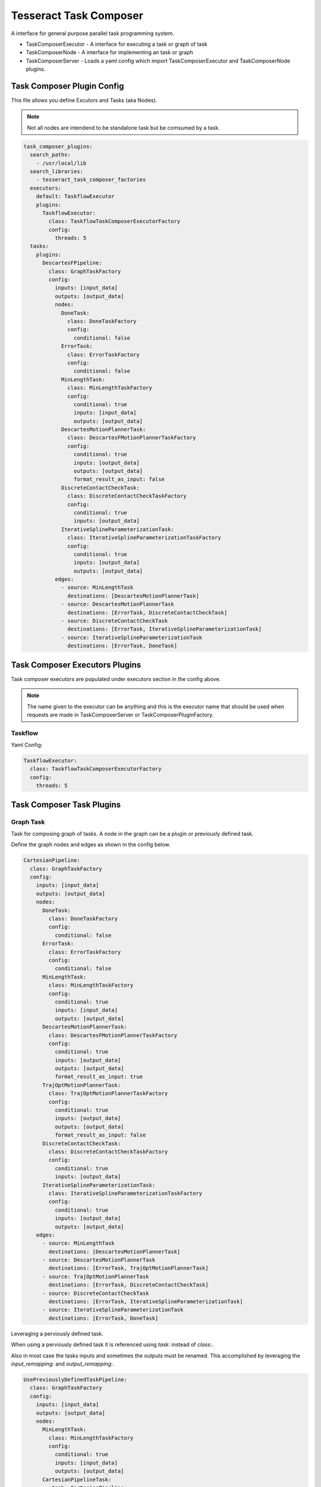 =======================
Tesseract Task Composer
=======================

A interface for general purpose parallel task programming system. 

- TaskComposerExecutor
  - A interface for executing a task or graph of task
- TaskComposerNode
  - A interface for implementing an task or graph
- TaskComposerServer
  - Loads a yaml config which import TaskComposerExecutor and TaskComposerNode plugins.

Task Composer Plugin Config
---------------------------

This file allows you define Excutors and Tasks (aka Nodes). 

.. note:: 
    
   Not all nodes are intendend to be standalone task but be comsumed by a task.

.. code-block:: yaml

   task_composer_plugins:
     search_paths:
       - /usr/local/lib
     search_libraries:
       - tesseract_task_composer_factories
     executors:
       default: TaskflowExecutor
       plugins:
         TaskflowExecutor:
           class: TaskflowTaskComposerExecutorFactory
           config:
             threads: 5
     tasks:
       plugins:
         DescartesFPipeline:
           class: GraphTaskFactory
           config:
             inputs: [input_data]
             outputs: [output_data]
             nodes:
               DoneTask:
                 class: DoneTaskFactory
                 config:
                   conditional: false
               ErrorTask:
                 class: ErrorTaskFactory
                 config:
                   conditional: false
               MinLengthTask:
                 class: MinLengthTaskFactory
                 config:
                   conditional: true
                   inputs: [input_data]
                   outputs: [output_data]
               DescartesMotionPlannerTask:
                 class: DescartesFMotionPlannerTaskFactory
                 config:
                   conditional: true
                   inputs: [output_data]
                   outputs: [output_data]
                   format_result_as_input: false
               DiscreteContactCheckTask:
                 class: DiscreteContactCheckTaskFactory
                 config:
                   conditional: true
                   inputs: [output_data]
               IterativeSplineParameterizationTask:
                 class: IterativeSplineParameterizationTaskFactory
                 config:
                   conditional: true
                   inputs: [output_data]
                   outputs: [output_data]
             edges:
               - source: MinLengthTask
                 destinations: [DescartesMotionPlannerTask]
               - source: DescartesMotionPlannerTask
                 destinations: [ErrorTask, DiscreteContactCheckTask]
               - source: DiscreteContactCheckTask
                 destinations: [ErrorTask, IterativeSplineParameterizationTask]
               - source: IterativeSplineParameterizationTask
                 destinations: [ErrorTask, DoneTask]
   
Task Composer Executors Plugins
-------------------------------

Task composer executors are populated under executors section in the config above.

.. note:: 
   The name given to the executor can be anything and this is the executor name that should be used when requests are made in TaskComposerServer or TaskComposerPluginFactory.

Taskflow
^^^^^^^^
Yaml Config:

.. code-block:: yaml

   TaskflowExecutor:
     class: TaskflowTaskComposerExecutorFactory
     config:
       threads: 5


Task Composer Task Plugins
--------------------------

Graph Task
^^^^^^^^^^

Task for composing graph of tasks. A node in the graph can be a plugin or previously defined task.

Define the graph nodes and edges as shown in the config below.

.. code-block:: yaml

   CartesianPipeline:
     class: GraphTaskFactory
     config:
       inputs: [input_data]
       outputs: [output_data]
       nodes:
         DoneTask:
           class: DoneTaskFactory
           config:
             conditional: false
         ErrorTask:
           class: ErrorTaskFactory
           config:
             conditional: false
         MinLengthTask:
           class: MinLengthTaskFactory
           config:
             conditional: true
             inputs: [input_data]
             outputs: [output_data]
         DescartesMotionPlannerTask:
           class: DescartesFMotionPlannerTaskFactory
           config:
             conditional: true
             inputs: [output_data]
             outputs: [output_data]
             format_result_as_input: true
         TrajOptMotionPlannerTask:
           class: TrajOptMotionPlannerTaskFactory
           config:
             conditional: true
             inputs: [output_data]
             outputs: [output_data]
             format_result_as_input: false
         DiscreteContactCheckTask:
           class: DiscreteContactCheckTaskFactory
           config:
             conditional: true
             inputs: [output_data]
         IterativeSplineParameterizationTask:
           class: IterativeSplineParameterizationTaskFactory
           config:
             conditional: true
             inputs: [output_data]
             outputs: [output_data]
       edges:
         - source: MinLengthTask
           destinations: [DescartesMotionPlannerTask]
         - source: DescartesMotionPlannerTask
           destinations: [ErrorTask, TrajOptMotionPlannerTask]
         - source: TrajOptMotionPlannerTask
           destinations: [ErrorTask, DiscreteContactCheckTask]
         - source: DiscreteContactCheckTask
           destinations: [ErrorTask, IterativeSplineParameterizationTask]
         - source: IterativeSplineParameterizationTask
           destinations: [ErrorTask, DoneTask]

Leveraging a perviously defined task.

When using a perviously defined task it is referenced using `task:` instead of `class:`. 

Also in most case the tasks inputs and sometimes the outputs must be renamed. This accomplished by leveraging the `input_remapping:` and `output_remapping:`.

.. code-block:: yaml

   UsePreviouslyDefinedTaskPipeline:
     class: GraphTaskFactory
     config:
       inputs: [input_data]
       outputs: [output_data]
       nodes:
         MinLengthTask:
           class: MinLengthTaskFactory
           config:
             conditional: true
             inputs: [input_data]
             outputs: [output_data]
         CartesianPipelineTask:
            task: CartesianPipeline
            input_remapping:
              input_data: output_data
            output_remapping:
              output_data: output_data
       edges:
         - source: MinLengthTask
           destinations: [CartesianPipelineTask]

Descartes Motion Planner Task
^^^^^^^^^^^^^^^^^^^^^^^^^^^^^

Task for running Descartes motion planner

.. note:: This is using double.

.. code-block:: yaml

   DescartesMotionPlannerTask:
     class: DescartesDMotionPlannerTaskFactory
     config:
       conditional: true
       inputs: [input_data]
       outputs: [output_data]
       format_result_as_input: false


.. note:: This is using float

.. code-block:: yaml

   DescartesMotionPlannerTask:
     class: DescartesFMotionPlannerTaskFactory
     config:
       conditional: true
       inputs: [input_data]
       outputs: [output_data]
       format_result_as_input: false

OMPL Motion Planner Task
^^^^^^^^^^^^^^^^^^^^^^^^

Task for running OMPL motion planner

.. code-block:: yaml

   OMPLMotionPlannerTask:
     class: OMPLMotionPlannerTaskFactory
     config:
       conditional: true
       inputs: [input_data]
       outputs: [output_data]
       format_result_as_input: false

TrajOpt Motion Planner Task
^^^^^^^^^^^^^^^^^^^^^^^^^^^

Task for running TrajOpt motion planner

.. code-block:: yaml

   TrajOptMotionPlannerTask:
     class: TrajOptMotionPlannerTaskFactory
     config:
       conditional: true
       inputs: [input_data]
       outputs: [output_data]
       format_result_as_input: false

TrajOpt Ifopt Motion Planner Task
^^^^^^^^^^^^^^^^^^^^^^^^^^^^^^^^^

Task for running TrajOpt Ifopt motion planner

.. code-block:: yaml

   TrajOptIfoptMotionPlannerTask:
     class: TrajOptIfoptMotionPlannerTaskFactory
     config:
       conditional: true
       inputs: [input_data]
       outputs: [output_data]
       format_result_as_input: false

Simple Motion Planner Task
^^^^^^^^^^^^^^^^^^^^^^^^^^

Task for running TrajOpt Ifopt motion planner

.. code-block:: yaml

   SimpleMotionPlannerTask:
     class: SimpleMotionPlannerTaskFactory
     config:
       conditional: true
       inputs: [input_data]
       outputs: [output_data]
       format_result_as_input: true

Iterative Spline Parameterization Task
^^^^^^^^^^^^^^^^^^^^^^^^^^^^^^^^^^^^^^

Perform iterative spline time parameterization

.. code-block:: yaml

   IterativeSplineParameterizationTask:
     class: IterativeSplineParameterizationTaskFactory
     config:
       conditional: true
       inputs: [input_data]
       outputs: [output_data]
       add_points: true # optional

Time Optimal Time Parameterization Task
^^^^^^^^^^^^^^^^^^^^^^^^^^^^^^^^^^^^^^^

Perform time optimal time parameterization

.. code-block:: yaml

   TimeOptimalParameterizationTask:
     class: TimeOptimalParameterizationTaskFactory
     config:
       conditional: true
       inputs: [input_data]
       outputs: [output_data]

Ruckig Trajectory Smoothing Task
^^^^^^^^^^^^^^^^^^^^^^^^^^^^^^^^

Perform trajectory smoothing leveraging Ruckig. Time parameterization must be ran before using this task.

.. code-block:: yaml

   RuckigTrajectorySmoothingTask:
     class: RuckigTrajectorySmoothingTaskFactory
     config:
       conditional: true
       inputs: [input_data]
       outputs: [output_data]

Raster Only Motion Task
^^^^^^^^^^^^^^^^^^^^^^^

.. code-block:: yaml

   RasterMotionTask:
     class: RasterMotionTaskFactory
     config:
       conditional: true
       inputs: [output_data]
       outputs: [output_data]
       freespace:
         task: FreespacePipeline
         input_remapping:
           input_data: output_data
         input_indexing: [output_data]
         output_indexing: [output_data]
       raster:
         task: CartesianPipeline
         input_remapping:
           input_data: output_data
         input_indexing: [output_data]
         output_indexing: [output_data]
       transition:
         task: FreespacePipeline
         input_remapping:
           input_data: output_data
         input_indexing: [output_data]
         output_indexing: [output_data]

Raster Only Motion Task
^^^^^^^^^^^^^^^^^^^^^^^

.. code-block:: yaml

   RasterMotionTask:
     class: RasterOnlyMotionTaskFactory
     config:
       conditional: true
       inputs: [output_data]
       outputs: [output_data]
       raster:
         task: CartesianPipeline
         input_remapping:
           input_data: output_data
         input_indexing: [output_data]
         output_indexing: [output_data]
       transition:
         task: FreespacePipeline
         input_remapping:
           input_data: output_data
         input_indexing: [output_data]
         output_indexing: [output_data]


Check Input Task
^^^^^^^^^^^^^^^^

Task for checking input data structure

.. code-block:: yaml

   MinLengthTask:
     class: MinLengthTaskFactory
     config:
       conditional: true
       inputs: [input_data]
       outputs: [output_data]

Continuous Contact Check Task
^^^^^^^^^^^^^^^^^^^^^^^^^^^^^

Continuous collision check trajectory task

.. code-block:: yaml

   ContinuousContactCheckTask:
     class: ContinuousContactCheckTaskFactory
     config:
       conditional: true
       inputs: [input_data]

Discrete Contact Check Task
^^^^^^^^^^^^^^^^^^^^^^^^^^^

Discrete collision check trajectory task

.. code-block:: yaml

   DiscreteContactCheckTask:
     class: DiscreteContactCheckTaskFactory
     config:
       conditional: true
       inputs: [input_data]

Done Task
^^^^^^^^^

The final task that is called in a task graph if successful

.. code-block:: yaml

   DoneTask:
     class: DoneTaskFactory
     config:
       conditional: false

Error Task
^^^^^^^^^^

The final task that is called in a task graph if error occurs

.. code-block:: yaml

   ErrorTask:
     class: ErrorTaskFactory
     config:
       conditional: false
       trigger_abort: true
    
Fix State Bounds Task
^^^^^^^^^^^^^^^^^^^^^

This task modifies the input instructions in order to push waypoints that are outside of their limits back within them.

.. code-block:: yaml

   FixStateBoundsTask:
     class: FixStateBoundsTaskFactory
     config:
       conditional: true
       inputs: [input_data]
       outputs: [output_data]

Fix State Collision Task
^^^^^^^^^^^^^^^^^^^^^^^^

This task modifies the input instructions in order to push waypoints that are in collision out of collision.

.. note:: 
   First it uses TrajOpt to correct the waypoint. If that fails, it reverts to random sampling

.. code-block:: yaml

   FixStateCollisionTask:
     class: FixStateCollisionTaskFactory
     config:
       conditional: true
       inputs: [input_data]
       outputs: [output_data]

Min Length Task
^^^^^^^^^^^^^^^

Task for processing the input data so it meets a minimum length. Planners like trajopt need at least 10 states in the trajectory to perform velocity, acceleration and jerk smoothing.

.. code-block:: yaml

   MinLengthTask:
     class: MinLengthTaskFactory
     config:
       conditional: false
       inputs: [input_data]
       outputs: [output_data]

Profile Switch Task
^^^^^^^^^^^^^^^^^^^

This task simply returns a value specified in the composite profile. This can be used to switch execution based on the profile

.. code-block:: yaml

   ProfileSwitchTask:
     class: ProfileSwitchTaskFactory
     config:
       conditional: false
       inputs: [input_data]

Upsample Trajectory Task
^^^^^^^^^^^^^^^^^^^^^^^^

This is used to upsample the results trajectory based on the longest valid segment length.

.. note:: 
   This is primarily useful to run before running time parameterization, because motion planners assume joint interpolated between states. If the points are spaced to fart apart the path between two states may not be a straight line causing collision during execution.

.. code-block:: yaml

   UpsampleTrajectoryTask:
     class: UpsampleTrajectoryTaskFactory
     config:
       conditional: false
       inputs: [input_data]
       outputs: [output_data]

Format As Input Task
^^^^^^^^^^^^^^^^^^^^

This is used in the case where you run trajopt with collision as a cost and then you post check it for collision and it fails. Then you run trajopt with collision as a constraint but the output from trajopt with collision as a cost must be formated as input for trajopt with collision as a constraint planner.

This will take the results stored in input_keys[1] and store it in the input_keys[0] program and save the results in the output key.

 - input_keys[0]: The original input to motion planning
 - input_keys[1]: The output of the first motion plan which failed collision checking

.. code-block:: yaml

   FormatAsInputTask:
     class: FormatAsInputTaskFactory
     config:
       conditional: false
       inputs: [input_pre_data, input_post_data]
       outputs: [output_data]
